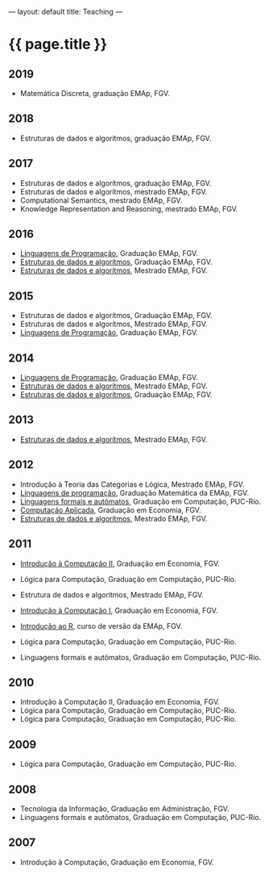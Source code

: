 ---
layout: default
title: Teaching
---
#+PROPERTY: cache yes
#+PROPERTY: results output
#+OPTIONS: toc:nil
#+PROPERTY: exports code

* {{ page.title }}

** 2019

- Matemática Discreta, graduação EMAp, FGV.

** 2018

- Estruturas de dados e algorítmos, graduação EMAp, FGV.

** 2017 

- Estruturas de dados e algorítmos, graduação EMAp, FGV.
- Estruturas de dados e algorítmos, mestrado EMAp, FGV.
- Computational Semantics, mestrado EMAp, FGV.
- Knowledge Representation and Reasoning, mestrado EMAp, FGV.

** 2016

- [[https://github.com/arademaker/lp-2016.2/][Linguagens de Programação]], Graduação EMAp, FGV.
- [[https://github.com/arademaker/ED-2016.1][Estruturas de dados e algorítmos]], Graduação EMAp, FGV.
- [[https://github.com/arademaker/ed-2016-mestrado][Estruturas de dados e algorítmos]], Mestrado EMAp, FGV.

** 2015

- Estruturas de dados e algorítmos, Graduação EMAp, FGV.
- Estruturas de dados e algorítmos, Mestrado EMAp, FGV.
- [[https://github.com/arademaker/LP-2015.2][Linguagens de Programação]], Graduação EMAp, FGV.

** 2014

- [[http://emapvirtual.fgv.br][Linguagens de Programação]], Graduação EMAp, FGV.
- [[http://emapvirtual.fgv.br][Estruturas de dados e algorítmos]], Mestrado EMAp, FGV.
- [[https://arademaker.github.com/ED-2014-1/][Estruturas de dados e algorítmos]], Graduação EMAp, FGV.

** 2013

- [[https://github.com/arademaker/ED-2013-1/][Estruturas de dados e algorítmos]], Mestrado EMAp, FGV.

** 2012

- Introdução à Teoria das Categorias e Lógica, Mestrado EMAp, FGV.
- [[http://arademaker.github.com/LP-2012-2/][Linguagens de programação]], Graduação Matemática da EMAp, FGV.
- [[http://arademaker.github.com/LFA-2012-2/][Linguagens formais e autômatos]], Graduação em Computação, PUC-Rio.
- [[http://arademaker.github.com/CA-2012-1/][Computação Aplicada]], Graduação em Economia, FGV.
- [[http://arademaker.github.com/ED-2012-1/][Estruturas de dados e algorítmos]], Mestrado EMAp, FGV.

** 2011

- [[http://epgevirtual.fgv.br/course/view.php?id=55][Introdução à Computação II]], Graduação em Economia, FGV.
- Lógica para Computação, Graduação em Computação, PUC-Rio.
- Estrutura de dados e algorítmos, Mestrado EMAp, FGV.
- [[http://epgevirtual.fgv.br/course/view.php?id=52][Introdução à Computação I]], Graduação em Economia, FGV.
- [[https://github.com/arademaker/IR-2011][Introdução ao R]], curso de versão da EMAp, FGV.

- Lógica para Computação, Graduação em Computação, PUC-Rio.
- Linguagens formais e autômatos, Graduação em Computação, PUC-Rio.

** 2010

- Introdução à Computação II, Graduação em Economia, FGV.
- Lógica para Computação, Graduação em Computação, PUC-Rio.
- Lógica para Computação, Graduação em Computação, PUC-Rio.

** 2009

- Lógica para Computação, Graduação em Computação, PUC-Rio.

** 2008

- Tecnologia da Informação, Graduação em Administração, FGV.
- Linguagens formais e autômatos, Graduação em Computação, PUC-Rio.

** 2007

- Introdução à Computação, Graduação em Economia, FGV.
